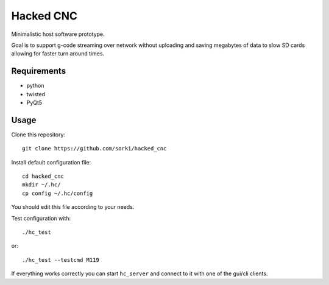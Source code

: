 Hacked CNC
==========

Minimalistic host software prototype.

Goal is to support g-code streaming over network without
uploading and saving megabytes of data to slow SD cards allowing
for faster turn around times.


Requirements
------------

* python
* twisted
* PyQt5

Usage
-----

Clone this repository::

        git clone https://github.com/sorki/hacked_cnc

Install default configuration file::

        cd hacked_cnc
        mkdir ~/.hc/
        cp config ~/.hc/config

You should edit this file according to your needs.

Test configuration with::

        ./hc_test

or::

        ./hc_test --testcmd M119

If everything works correctly you can start ``hc_server``
and connect to it with one of the gui/cli clients.

